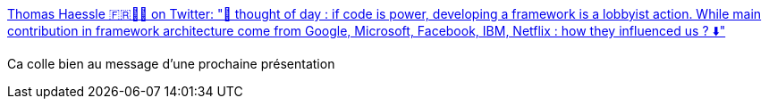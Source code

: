 :jbake-type: post
:jbake-status: published
:jbake-title: Thomas Haessle 🇫🇷👨‍💻 on Twitter: "🧠 thought of day : if code is power, developing a framework is a lobbyist action. While main contribution in framework architecture come from Google, Microsoft, Facebook, IBM, Netflix : how they influenced us ? ⬇️"
:jbake-tags: programming,marketing,communication,conférence,_mois_mars,_année_2019
:jbake-date: 2019-03-22
:jbake-depth: ../
:jbake-uri: shaarli/1553276849000.adoc
:jbake-source: https://nicolas-delsaux.hd.free.fr/Shaarli?searchterm=https%3A%2F%2Ftwitter.com%2FOteku%2Fstatus%2F1108628707953004545&searchtags=programming+marketing+communication+conf%C3%A9rence+_mois_mars+_ann%C3%A9e_2019
:jbake-style: shaarli

https://twitter.com/Oteku/status/1108628707953004545[Thomas Haessle 🇫🇷👨‍💻 on Twitter: "🧠 thought of day : if code is power, developing a framework is a lobbyist action. While main contribution in framework architecture come from Google, Microsoft, Facebook, IBM, Netflix : how they influenced us ? ⬇️"]

Ca colle bien au message d'une prochaine présentation
